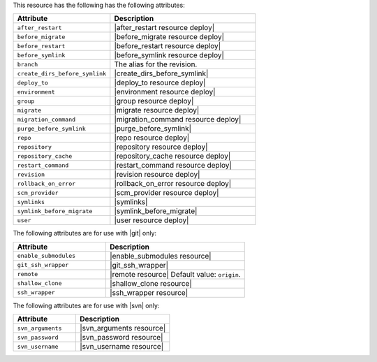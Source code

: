.. The contents of this file are included in multiple topics.
.. This file should not be changed in a way that hinders its ability to appear in multiple documentation sets.

This resource has the following has the following attributes:

.. list-table::
   :widths: 200 300
   :header-rows: 1

   * - Attribute
     - Description
   * - ``after_restart``
     - |after_restart resource deploy|
   * - ``before_migrate``
     - |before_migrate resource deploy|
   * - ``before_restart``
     - |before_restart resource deploy|
   * - ``before_symlink``
     - |before_symlink resource deploy|
   * - ``branch``
     - The alias for the revision.
   * - ``create_dirs_before_symlink``
     - |create_dirs_before_symlink|
   * - ``deploy_to``
     - |deploy_to resource deploy|
   * - ``environment``
     - |environment resource deploy|
   * - ``group``
     - |group resource deploy|
   * - ``migrate``
     - |migrate resource deploy|
   * - ``migration_command``
     - |migration_command resource deploy|
   * - ``purge_before_symlink``
     - |purge_before_symlink| 
   * - ``repo``
     - |repo resource deploy|
   * - ``repository``
     - |repository resource deploy|
   * - ``repository_cache``
     - |repository_cache resource deploy|
   * - ``restart_command``
     - |restart_command resource deploy|
   * - ``revision``
     - |revision resource deploy|
   * - ``rollback_on_error``
     - |rollback_on_error resource deploy|
   * - ``scm_provider``
     - |scm_provider resource deploy|
   * - ``symlinks``
     - |symlinks| 
   * - ``symlink_before_migrate``
     - |symlink_before_migrate|
   * - ``user``
     - |user resource deploy|

The following attributes are for use with |git| only:

.. list-table::
   :widths: 200 300
   :header-rows: 1

   * - Attribute
     - Description
   * - ``enable_submodules``
     - |enable_submodules resource|
   * - ``git_ssh_wrapper``
     - |git_ssh_wrapper|
   * - ``remote``
     - |remote resource| Default value: ``origin``.
   * - ``shallow_clone``
     - |shallow_clone resource|
   * - ``ssh_wrapper``
     - |ssh_wrapper resource|

The following attributes are for use with |svn| only:

.. list-table::
   :widths: 200 300
   :header-rows: 1

   * - Attribute
     - Description
   * - ``svn_arguments``
     - |svn_arguments resource|
   * - ``svn_password``
     - |svn_password resource|
   * - ``svn_username``
     - |svn_username resource|

